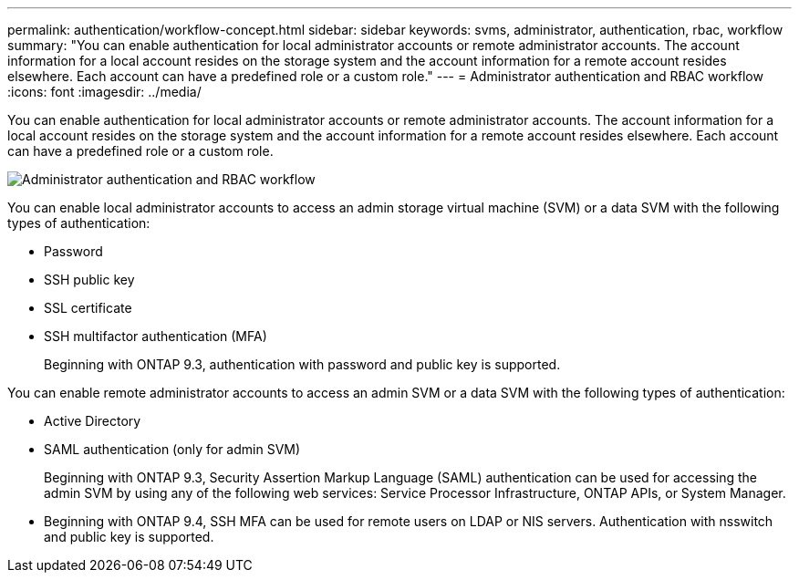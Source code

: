 ---
permalink: authentication/workflow-concept.html
sidebar: sidebar
keywords: svms, administrator, authentication, rbac, workflow
summary: "You can enable authentication for local administrator accounts or remote administrator accounts. The account information for a local account resides on the storage system and the account information for a remote account resides elsewhere. Each account can have a predefined role or a custom role."
---
= Administrator authentication and RBAC workflow
:icons: font
:imagesdir: ../media/

[.lead]
You can enable authentication for local administrator accounts or remote administrator accounts. The account information for a local account resides on the storage system and the account information for a remote account resides elsewhere. Each account can have a predefined role or a custom role.

image::../media/administrator-authentication-rbac-workflow.gif[Administrator authentication and RBAC workflow]

You can enable local administrator accounts to access an admin storage virtual machine (SVM) or a data SVM with the following types of authentication:

* Password
* SSH public key
* SSL certificate
* SSH multifactor authentication (MFA)
+
Beginning with ONTAP 9.3, authentication with password and public key is supported.

You can enable remote administrator accounts to access an admin SVM or a data SVM with the following types of authentication:

* Active Directory
* SAML authentication (only for admin SVM)
+
Beginning with ONTAP 9.3, Security Assertion Markup Language (SAML) authentication can be used for accessing the admin SVM by using any of the following web services: Service Processor Infrastructure, ONTAP APIs, or System Manager.

* Beginning with ONTAP 9.4, SSH MFA can be used for remote users on LDAP or NIS servers. Authentication with nsswitch and public key is supported.

// 2023 Nov 09, JIra 1455
// 07 DEC 2021, BURT 1430515
